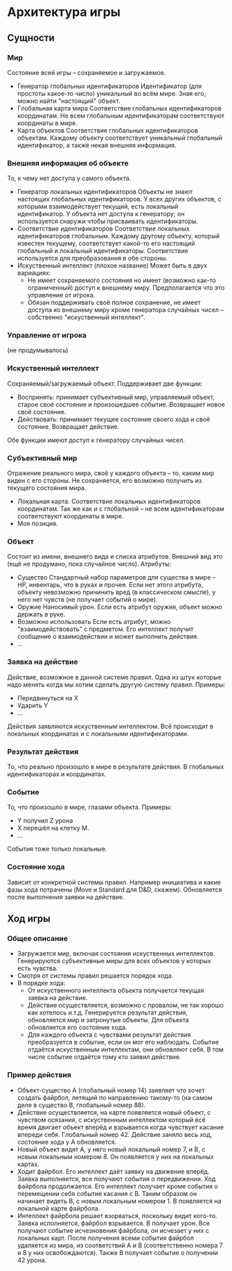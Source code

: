 * Архитектура игры
** Сущности
*** Мир
   Состояние всей игры -- сохраняемое и загружаемое.
   + Генератор глобальных идентификаторов
      Идентификатор (для простоты какое-то число) уникальный во всём мире.
      Зная его, можно найти "настоящий" объект.
   + Глобальная карта мира
     Соответствие глобальных идентификаторов координатам.
     Не всем глобальным идентификаторам соответствуют координаты в мире.
   + Карта объектов
     Соответствие глобальных идентификаторов объектам.
     Каждому объекту соответствует уникальный глобальный идентификатор, а также
     некая внешняя информация.
*** Внешняя информация об объекте
   То, к чему нет доступа у самого объекта.
   + Генератор локальных идентификаторов
     Объекты не знают настоящих глобальных идентификаторов.
     У всех других объектов, с которыми взаимодействует текущий, есть локальный
     идентификатор.
     У объекта нет доступа к генератору; он используется снаружи чтобы
     присваивать идентификаторы.
   + Соответствие идентификаторов
     Соответствие локальных идентификаторов глобальным.
     Каждому другому объекту, который известен текущему, соответствует какой-то
     его настоящий глобальный и локальный идентификаторы. Соответствие
     используется для преобразования в обе стороны.
   + Искуственный интеллект (плохое название)
     Может быть в двух вариациях:
     + Не имеет сохраняемого состояния но имеет (возможно как-то ограниченный)
       доступ к внешнему миру. Предполагается что это управление от игрока.
     + Обязан поддерживать своё полное сохранение, не имеет доступа ко внешнему
       миру кроме генератора случайных чисел -- собственно "искуственный
       интеллект".
*** Управление от игрока
   (не продумывалось)
*** Искуственный интеллект
   Сохраняемый/загружаемый объект. Поддерживает две функции:
   + Воспринять: принимает субъективный мир, управляемый объект, старое своё
     состояние и произошедшее событие. Возвращает новое своё состояние.
   + Действовать: принимает текущее состояние своего хода и своё
     состояние. Возвращает действие.
   Обе функции имеют доступ к генератору случайных чисел.
*** Субъективный мир
   Отражение реального мира, своё у каждого объекта -- то, каким мир виден с его
   стороны. Не сохраняется, его возможно получить из текущего состояния мира.
   + Локальная карта.
     Соответствие локальных идентификаторов координатам.
     Так же как и с глобальной -- не всем идентификаторам соответствуют
     координаты в мире.
   + Моя позиция.
*** Объект
   Состоит из имени, внешнего вида и списка атрибутов. Внешний вид это (ещё не
   продумано, пока случайное число). Атрибуты:
   + Существо
     Стандартный набор параметров для существа в мире -- HP, инвентарь, что в
     руках и прочее.
     Если нет этого атрибута, объекту невозможно причинить вред (в классическом
     смысле), у него нет чувств (не получает событий о мире).
   + Оружие
     Наносимый урон. Если есть атрибут оружия, объект можно держать в руке.
   + Возможно использовать
     Если есть атрибут, можно "взаимодействовать" с предметом. Его интеллект
     получит сообщение о взаимодействии и может выполнить действия.
   + ...
*** Заявка на действие
   Действие, возможное в данной системе правил. Одна из штук которые надо менять
   когда мы хотим сделать другую систему правил. Примеры:
   + Передвинуться на X
   + Ударить Y
   + ...
   Действия заявляются искуственным интеллектом. Всё происходит в локальных
   координатах и с локальными идентификаторами.
*** Результат действия
   То, что реально произошло в мире в результате действия. В глобальных
   идентификаторах и координатах.
*** Событие
   То, что произошло в мире, глазами объекта. Примеры:
   + Y получил Z урона
   + X перешёл на клетку M.
   + ...
   События тоже только локальные.
*** Состояние хода
    Зависит от конкретной системы правил. Например инициатива и какие фазы хода
    потрачены (Move и Standard для D&D, скажем). Обновляется после выполнения
    заявки на действие.
** Ход игры
*** Общее описание
   + Загружается мир, включая состояния искуственных интеллектов. Генерируются
     субъективные миры для всех объектов у которых есть чувства.
   + Смотря от системы правил решается порядок хода.
   + В порядке хода:
     + От искуственного интеллекта объекта получается текущая заявка на
       действие.
     + Действие осуществляется, возможно с провалом, не так хорошо как хотелось
       и.т.д. Генерируется результат действия, обновляется мир и затронутые
       объекты. Для объекта обновляется его состояние хода.
     + Для каждого объекта с чувствами результат действия преобразуется в
       событие, если он мог его наблюдать. Событие отдаётся искуственным
       интеллектам, они обновляют себя. В том числе событие отдаётся тому кто
       заявил действие.
*** Пример действия
    + Объект-существо A (глобальный номер 14) заявляет что хочет создать
      файрбол, летящий по направлению такому-то (на самом деле в существо B,
      глобальный номер 88).
    + Действие осуществляется, на карте появляется новый объект, с чувством
      осязания, с искуственным интеллектом который всё время двигает объект
      вперёд и взрывается когда чувствует касание впереди себя. Глобальный
      номер 42. Действие заняло весь ход, состояние хода у A обновляется.
    + Новый объект видят A, у него новый локальный номер 7, и B, с новым
      локальным номером 8. Он появляется у них на локальных картах.
    + Ходит файрбол. Его интеллект даёт заявку на движение вперёд. Заявка
      выполняется, все получают события о передвижении. Ход файрбола
      продолжается. Его интеллект получает кроме события о перемещении себя
      событие касания с B. Таким образом он начинает видеть B, с новым локальным
      номером 1. B появляется на локальной карте файрбола.
    + Интеллект файрбола решает взорваться, поскольку видит кого-то. Заявка
      исполняется, файрбол взрывается. B получает урон. Все получают событие
      исчезновения файрбола, он исчезает у них с локальных карт. После получения
      всеми события файрбол удаляется из мира, из соответствий A и B
      (соответственно номера 7 и 8 у них освобождаются). Также B получает
      событие о получении 42 урона.
